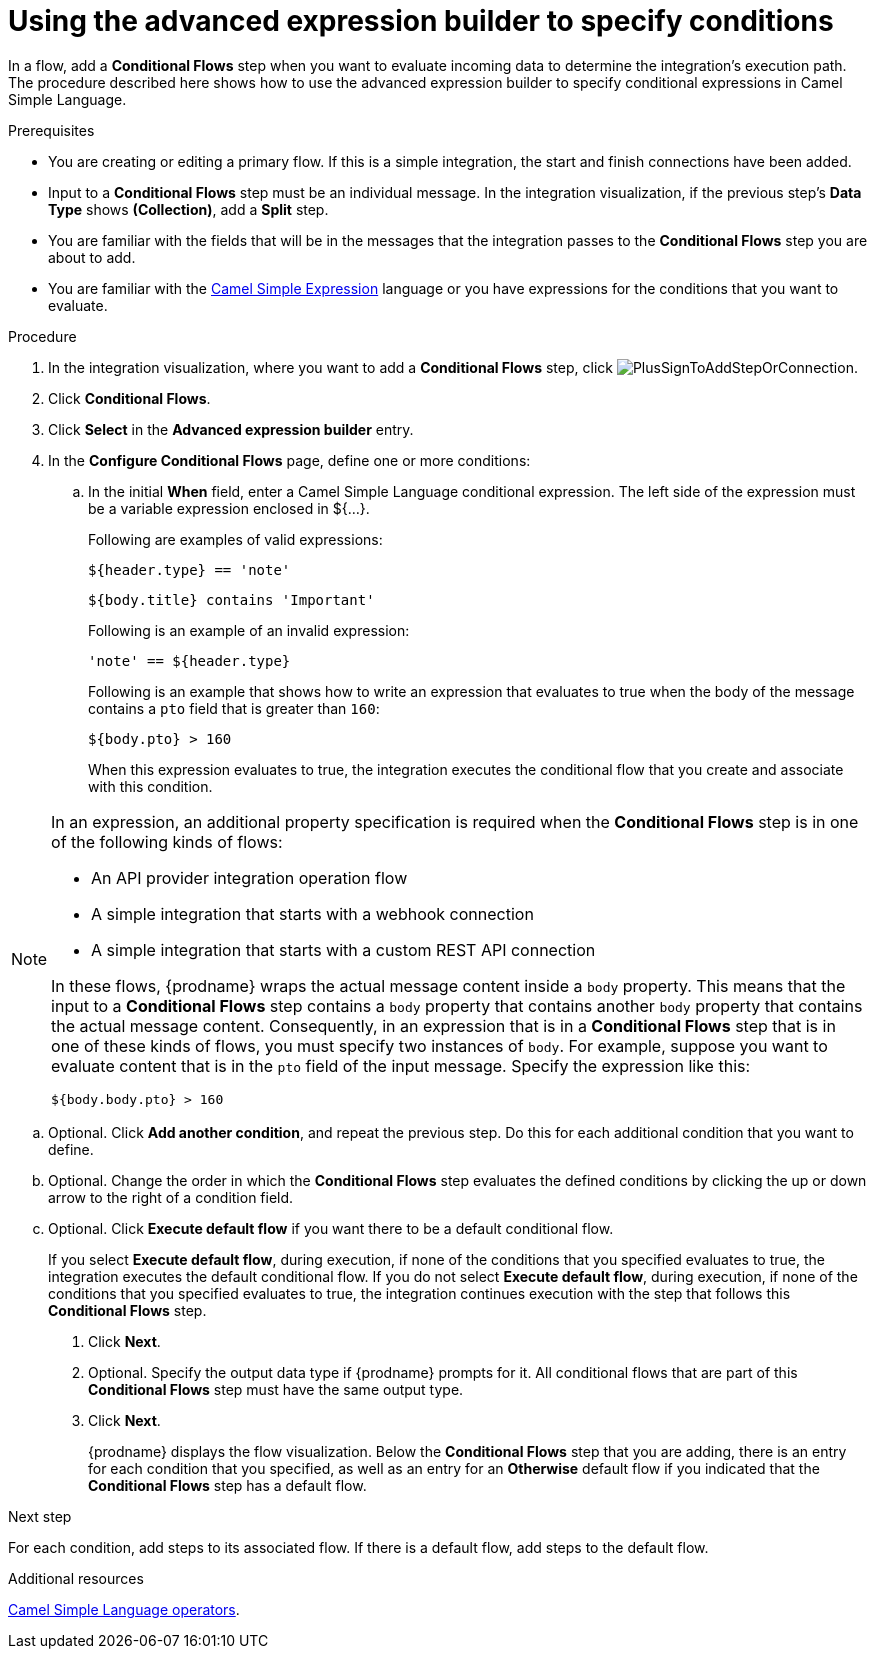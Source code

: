 // This module is included in the following assemblies:
// as_evaluating-integration-data-to-determine-execution-flow.adoc

[id='using-advanced-expression-builder_{context}']
= Using the advanced expression builder to specify conditions

In a flow, add a *Conditional Flows* step when you want to evaluate
incoming data to determine the integration's execution path. The procedure
described here shows how to use the advanced expression builder to 
specify conditional expressions in Camel Simple Language. 

.Prerequisites

* You are creating or editing a primary flow. If this is a simple integration, 
the start and finish connections have been added.  
* Input to a *Conditional Flows* step
must be an individual message. In the integration visualization, 
if the previous step's *Data Type* shows *(Collection)*, add a *Split* step. 
* You are familiar with the fields that will be in the messages that the 
integration passes to the *Conditional Flows* step you are about to add.  
* You are familiar with the 
link:http://camel.apache.org/simple.html[Camel Simple Expression] language
or you have expressions for the conditions that you want to evaluate. 

.Procedure

. In the integration visualization, where you want to add a *Conditional Flows* step,
click image:images/integrating-applications/PlusSignToAddStepOrConnection.png[title='plus sign'].
. Click *Conditional Flows*.
. Click *Select* in the *Advanced expression builder* entry. 
. In the *Configure Conditional Flows* page, define one or more conditions: 
.. In the initial *When* field, enter a Camel Simple Language conditional expression. The left side of the expression must be a variable expression enclosed in ${...}. 
+
Following are examples of valid expressions: 
+
----
${header.type} == 'note'
----
+
----
${body.title} contains 'Important'
----
+
Following is an example of an invalid expression:
+
----
'note' == ${header.type}
----
+
Following is an example that shows how to write an expression that evaluates to true when the body of the message
contains a `pto` field that is greater than `160`:
+
----
${body.pto} > 160
----
+
When this expression evaluates to true, the integration executes the 
conditional flow that you create and associate with this condition.


[NOTE]
====
In an expression, an additional property specification is required when 
the *Conditional Flows* step is in one of the following kinds of flows: 

* An API provider integration operation flow
* A simple integration that starts with a webhook connection
* A simple integration that starts with a custom REST API connection

In these flows, {prodname} wraps the actual message content inside a `body` 
property. This means that the input to a *Conditional Flows* step contains a 
`body` property that contains another `body` property that contains 
the actual message content. Consequently, in an expression that is in a 
*Conditional Flows* step that is in one of these kinds of flows, 
you must specify two instances of `body`. For example, suppose you want 
to evaluate content that is in the `pto` field of the input message. 
Specify the expression like this: 

----
${body.body.pto} > 160
----
====

.. Optional. Click *Add another condition*, and repeat the previous 
step. Do this for each additional condition that you want to define.

.. Optional. Change the order in which the *Conditional Flows* step evaluates
the defined conditions by clicking the up or down arrow to the right of a 
condition field. 
 
.. Optional. Click *Execute default flow* if you want there to be a 
default conditional flow. 
+
If you select *Execute default flow*, during execution, 
if none of the conditions that you specified evaluates
to true, the integration executes the default conditional flow. If you do
not select *Execute default flow*, during execution, if none of the 
conditions that you specified evaluates to true, the integration continues 
execution with the step that follows this *Conditional Flows* step.

. Click *Next*. 
. Optional. Specify the output data type if {prodname} prompts for it. 
All conditional flows that are part of this *Conditional Flows* step
must have the same output type. 

. Click *Next*.
+
{prodname} displays the flow visualization. Below the *Conditional Flows* step
that you are adding, there is an entry for each condition that you specified, 
as well as an entry for an *Otherwise* default flow if you indicated that the 
*Conditional Flows* step has a default flow. 


.Next step

For each condition, add steps to its associated flow. If there is a default flow, 
add steps to the default flow. 

.Additional resources
 
link:https://camel.apache.org/manual/latest/simple-language.html#_operator_support[Camel Simple Language operators]. 


 
